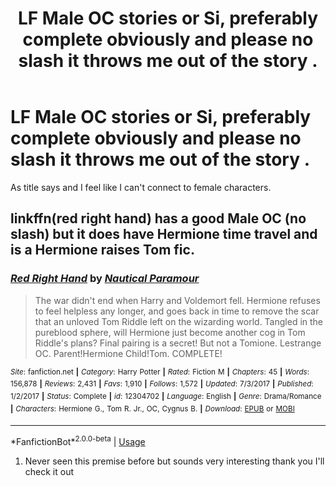 #+TITLE: LF Male OC stories or Si, preferably complete obviously and please no slash it throws me out of the story .

* LF Male OC stories or Si, preferably complete obviously and please no slash it throws me out of the story .
:PROPERTIES:
:Author: JustKuzz21
:Score: 10
:DateUnix: 1585669495.0
:DateShort: 2020-Mar-31
:FlairText: Request
:END:
As title says and I feel like I can't connect to female characters.


** linkffn(red right hand) has a good Male OC (no slash) but it does have Hermione time travel and is a Hermione raises Tom fic.
:PROPERTIES:
:Author: lurkingpanda16
:Score: 1
:DateUnix: 1585672863.0
:DateShort: 2020-Mar-31
:END:

*** [[https://www.fanfiction.net/s/12304702/1/][*/Red Right Hand/*]] by [[https://www.fanfiction.net/u/1876812/Nautical-Paramour][/Nautical Paramour/]]

#+begin_quote
  The war didn't end when Harry and Voldemort fell. Hermione refuses to feel helpless any longer, and goes back in time to remove the scar that an unloved Tom Riddle left on the wizarding world. Tangled in the pureblood sphere, will Hermione just become another cog in Tom Riddle's plans? Final pairing is a secret! But not a Tomione. Lestrange OC. Parent!Hermione Child!Tom. COMPLETE!
#+end_quote

^{/Site/:} ^{fanfiction.net} ^{*|*} ^{/Category/:} ^{Harry} ^{Potter} ^{*|*} ^{/Rated/:} ^{Fiction} ^{M} ^{*|*} ^{/Chapters/:} ^{45} ^{*|*} ^{/Words/:} ^{156,878} ^{*|*} ^{/Reviews/:} ^{2,431} ^{*|*} ^{/Favs/:} ^{1,910} ^{*|*} ^{/Follows/:} ^{1,572} ^{*|*} ^{/Updated/:} ^{7/3/2017} ^{*|*} ^{/Published/:} ^{1/2/2017} ^{*|*} ^{/Status/:} ^{Complete} ^{*|*} ^{/id/:} ^{12304702} ^{*|*} ^{/Language/:} ^{English} ^{*|*} ^{/Genre/:} ^{Drama/Romance} ^{*|*} ^{/Characters/:} ^{Hermione} ^{G.,} ^{Tom} ^{R.} ^{Jr.,} ^{OC,} ^{Cygnus} ^{B.} ^{*|*} ^{/Download/:} ^{[[http://www.ff2ebook.com/old/ffn-bot/index.php?id=12304702&source=ff&filetype=epub][EPUB]]} ^{or} ^{[[http://www.ff2ebook.com/old/ffn-bot/index.php?id=12304702&source=ff&filetype=mobi][MOBI]]}

--------------

*FanfictionBot*^{2.0.0-beta} | [[https://github.com/tusing/reddit-ffn-bot/wiki/Usage][Usage]]
:PROPERTIES:
:Author: FanfictionBot
:Score: 1
:DateUnix: 1585672876.0
:DateShort: 2020-Mar-31
:END:

**** Never seen this premise before but sounds very interesting thank you I'll check it out
:PROPERTIES:
:Author: JustKuzz21
:Score: 2
:DateUnix: 1585674071.0
:DateShort: 2020-Mar-31
:END:
